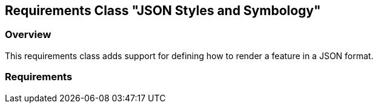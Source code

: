 [[rc-json]]
== Requirements Class "JSON Styles and Symbology"

=== Overview

This requirements class adds support for defining how to render a feature in a JSON format.

=== Requirements
